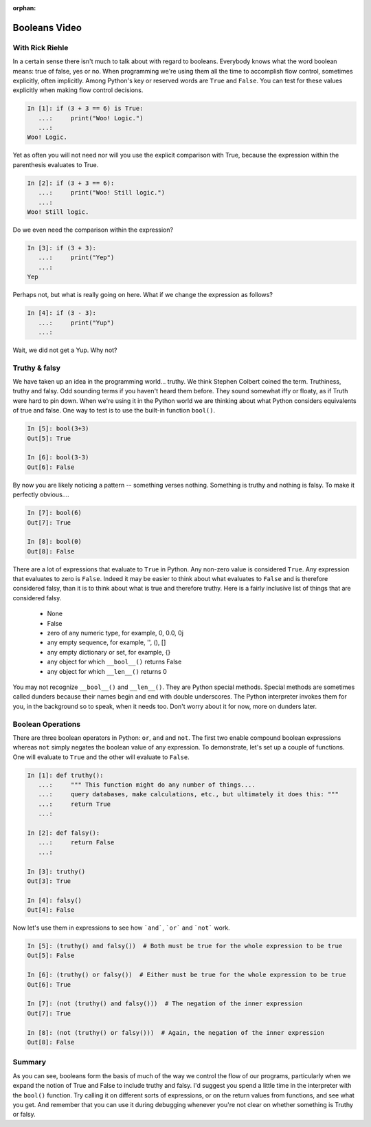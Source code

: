 :orphan:

.. _script_booleans:

Booleans Video
==============

With Rick Riehle
----------------

In a certain sense there isn't much to talk about with regard to booleans. Everybody knows what the word boolean means: true of false, yes or no. When programming we're using them all the time to accomplish flow control, sometimes explicitly, often implicitly. Among Python's key or reserved words are ``True`` and ``False``.  You can test for these values explicitly when making flow control decisions.

.. code-block:: ipython

	In [1]: if (3 + 3 == 6) is True:
	   ...:     print("Woo! Logic.")
	   ...:
	Woo! Logic.

Yet as often you will not need nor will you use the explicit comparison with True, because the expression within the parenthesis evaluates to True.

.. code-block:: ipython

	In [2]: if (3 + 3 == 6):
	   ...:     print("Woo! Still logic.")
	   ...:
	Woo! Still logic.

Do we even need the comparison within the expression?

.. code-block:: ipython

	In [3]: if (3 + 3):
	   ...:     print("Yep")
	   ...:
	Yep

Perhaps not, but what is really going on here. What if we change the expression as follows?

.. code-block:: ipython

	In [4]: if (3 - 3):
	   ...:     print("Yup")
	   ...:

Wait, we did not get a Yup. Why not?

Truthy & falsy
--------------

We have taken up an idea in the programming world... truthy. We think Stephen Colbert coined the term. Truthiness, truthy and falsy. Odd sounding terms if you haven't heard them before. They sound somewhat iffy or floaty, as if Truth were hard to pin down. When we're using it in the Python world we are thinking about what Python considers equivalents of true and false. One way to test is to use the built-in function ``bool()``.

.. code-block:: ipython

	In [5]: bool(3+3)
	Out[5]: True

	In [6]: bool(3-3)
	Out[6]: False

By now you are likely noticing a pattern -- something verses nothing. Something is truthy and nothing is falsy. To make it perfectly obvious....

.. code-block:: ipython

	In [7]: bool(6)
	Out[7]: True

	In [8]: bool(0)
	Out[8]: False

There are a lot of expressions that evaluate to ``True`` in Python. Any non-zero value is considered ``True``. Any expression that evaluates to zero is ``False``. Indeed it may be easier to think about what evaluates to ``False`` and is therefore considered falsy, than it is to think about what is true and therefore truthy. Here is a fairly inclusive list of things that are considered falsy.

	*  None
	*  False
	*  zero of any numeric type, for example, 0, 0.0, 0j
	*  any empty sequence, for example, '', (), []
	*  any empty dictionary or set, for example, {}
	*  any object for which ``__bool__()`` returns False
	*  any object for which ``__len__()`` returns 0

You may not recognize ``__bool__()`` and ``__len__()``. They are Python special methods. Special methods are sometimes called dunders because their names begin and end with double underscores. The Python interpreter invokes them for you, in the background so to speak, when it needs too. Don't worry about it for now, more on dunders later.

Boolean Operations
------------------

There are three boolean operators in Python: ``or``, ``and`` and ``not``. The first two enable compound boolean expressions whereas ``not`` simply negates the boolean value of any expression. To demonstrate, let's set up a couple of functions. One will evaluate to ``True`` and the other will evaluate to ``False``.

.. code-block:: ipython

	In [1]: def truthy():
	   ...:     """ This function might do any number of things....
	   ...:     query databases, make calculations, etc., but ultimately it does this: """
	   ...:     return True
	   ...:

	In [2]: def falsy():
	   ...:     return False
	   ...:

	In [3]: truthy()
	Out[3]: True

	In [4]: falsy()
	Out[4]: False

Now let's use them in expressions to see how ```and```, ```or``` and ```not``` work.

.. code-block:: ipython

	In [5]: (truthy() and falsy())  # Both must be true for the whole expression to be true
	Out[5]: False

	In [6]: (truthy() or falsy())  # Either must be true for the whole expression to be true
	Out[6]: True

	In [7]: (not (truthy() and falsy()))  # The negation of the inner expression
	Out[7]: True

	In [8]: (not (truthy() or falsy()))  # Again, the negation of the inner expression
	Out[8]: False

Summary
-------

As you can see, booleans form the basis of much of the way we control the flow of our programs, particularly when we expand the notion of True and False to include truthy and falsy. I'd suggest you spend a little time in the interpreter with the ``bool()`` function. Try calling it on different sorts of expressions, or on the return values from functions, and see what you get. And remember that you can use it during debugging whenever you're not clear on whether something is Truthy or falsy.

